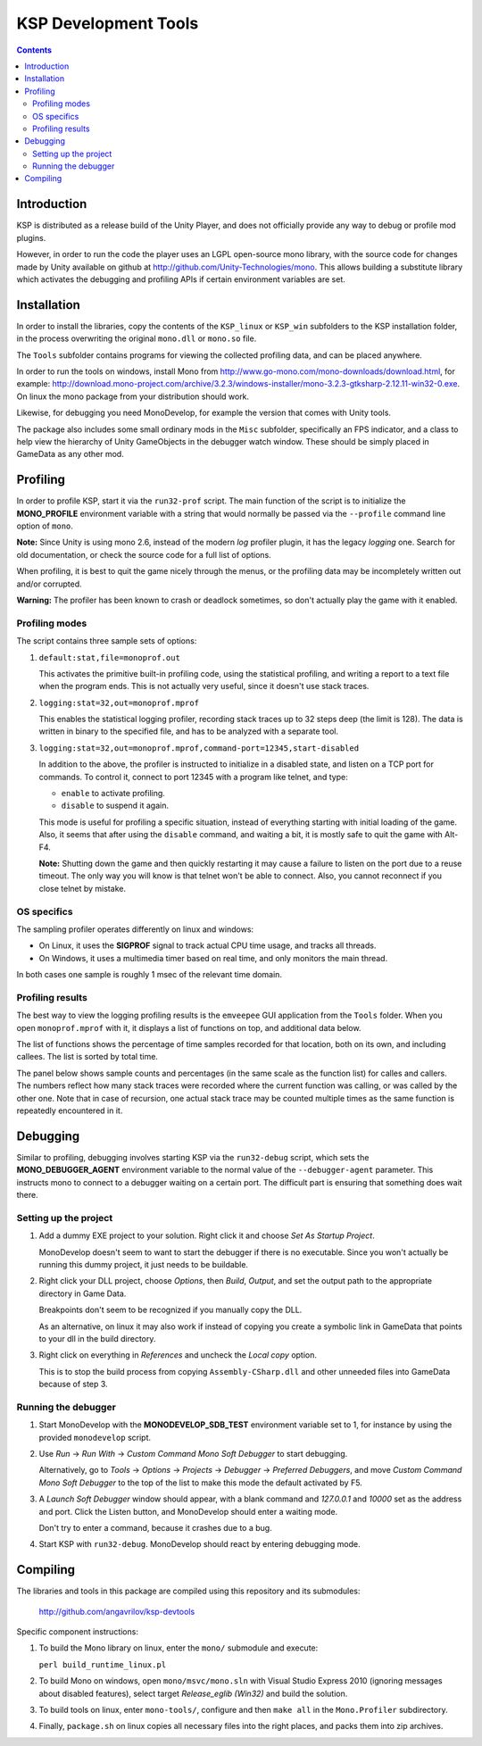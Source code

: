 #####################
KSP Development Tools
#####################

.. contents::

============
Introduction
============

KSP is distributed as a release build of the Unity Player, and does
not officially provide any way to debug or profile mod plugins.

However, in order to run the code the player uses an LGPL open-source
mono library, with the source code for changes made by Unity available
on github at http://github.com/Unity-Technologies/mono. This allows
building a substitute library which activates the debugging and profiling
APIs if certain environment variables are set.


============
Installation
============

In order to install the libraries, copy the contents of the ``KSP_linux``
or ``KSP_win`` subfolders to the KSP installation folder, in the process
overwriting the original ``mono.dll`` or ``mono.so`` file.

The ``Tools`` subfolder contains programs for viewing the collected profiling
data, and can be placed anywhere.

In order to run the tools on windows, install Mono from http://www.go-mono.com/mono-downloads/download.html,
for example: http://download.mono-project.com/archive/3.2.3/windows-installer/mono-3.2.3-gtksharp-2.12.11-win32-0.exe.
On linux the mono package from your distribution should work.

Likewise, for debugging you need MonoDevelop, for example the version that
comes with Unity tools.

The package also includes some small ordinary mods in the ``Misc`` subfolder,
specifically an FPS indicator, and a class to help view the hierarchy of Unity
GameObjects in the debugger watch window. These should be simply placed in
GameData as any other mod.


=========
Profiling
=========

In order to profile KSP, start it via the ``run32-prof`` script. The main
function of the script is to initialize the **MONO_PROFILE** environment
variable with a string that would normally be passed via the ``--profile``
command line option of ``mono``.

**Note:** Since Unity is using mono 2.6, instead of the modern *log*
profiler plugin, it has the legacy *logging* one. Search for old
documentation, or check the source code for a full list of options.

When profiling, it is best to quit the game nicely through the menus,
or the profiling data may be incompletely written out and/or corrupted.

**Warning:** The profiler has been known to crash or deadlock sometimes,
so don't actually play the game with it enabled.


Profiling modes
===============

The script contains three sample sets of options:

1.  ``default:stat,file=monoprof.out``

    This activates the primitive built-in profiling code, using the statistical
    profiling, and writing a report to a text file when the program ends. This
    is not actually very useful, since it doesn't use stack traces.

2.  ``logging:stat=32,out=monoprof.mprof``

    This enables the statistical logging profiler, recording stack traces up
    to 32 steps deep (the limit is 128). The data is written in binary to the
    specified file, and has to be analyzed with a separate tool.

3.  ``logging:stat=32,out=monoprof.mprof,command-port=12345,start-disabled``

    In addition to the above, the profiler is instructed to initialize in
    a disabled state, and listen on a TCP port for commands. To control it,
    connect to port 12345 with a program like telnet, and type:

    * ``enable`` to activate profiling.
    * ``disable`` to suspend it again.

    This mode is useful for profiling a specific situation, instead of
    everything starting with initial loading of the game. Also, it seems
    that after using the ``disable`` command, and waiting a bit, it is
    mostly safe to quit the game with Alt-F4.

    **Note:** Shutting down the game and then quickly restarting
    it may cause a failure to listen on the port due to a reuse timeout.
    The only way you will know is that telnet won't be able to connect.
    Also, you cannot reconnect if you close telnet by mistake.


OS specifics
============

The sampling profiler operates differently on linux and windows:

* On Linux, it uses the **SIGPROF** signal to track actual CPU time usage,
  and tracks all threads.

* On Windows, it uses a multimedia timer based on real time, and only monitors
  the main thread.

In both cases one sample is roughly 1 msec of the relevant time domain.


Profiling results
=================

The best way to view the logging profiling results is the ``emveepee`` GUI
application from the ``Tools`` folder. When you open ``monoprof.mprof`` with
it, it displays a list of functions on top, and additional data below.

The list of functions shows the percentage of time samples recorded for that
location, both on its own, and including callees. The list is sorted by total
time.

The panel below shows sample counts and percentages (in the same scale as the
function list) for calles and callers. The numbers reflect how many stack traces
were recorded where the current function was calling, or was called by the other
one. Note that in case of recursion, one actual stack trace may be counted multiple
times as the same function is repeatedly encountered in it.


=========
Debugging
=========

Similar to profiling, debugging involves starting KSP via the ``run32-debug`` script,
which sets the **MONO_DEBUGGER_AGENT** environment variable to the normal value of the
``--debugger-agent`` parameter. This instructs mono to connect to a debugger waiting
on a certain port. The difficult part is ensuring that something does wait there.

Setting up the project
======================

1. Add a dummy EXE project to your solution. Right click it and choose *Set As Startup Project*.

   MonoDevelop doesn't seem to want to start the debugger if there is no executable.
   Since you won't actually be running this dummy project, it just needs to be buildable.

2. Right click your DLL project, choose *Options*, then *Build*, *Output*, and set the
   output path to the appropriate directory in Game Data.

   Breakpoints don't seem to be recognized if you manually copy the DLL.

   As an alternative, on linux it may also work if instead of copying you create
   a symbolic link in GameData that points to your dll in the build directory.

3. Right click on everything in *References* and uncheck the *Local copy* option.

   This is to stop the build process from copying ``Assembly-CSharp.dll`` and
   other unneeded files into GameData because of step 3.

Running the debugger
====================

1. Start MonoDevelop with the **MONODEVELOP_SDB_TEST** environment variable set to 1,
   for instance by using the provided ``monodevelop`` script.

2. Use *Run* -> *Run With* -> *Custom Command Mono Soft Debugger* to start debugging.

   Alternatively, go to *Tools* -> *Options* -> *Projects* -> *Debugger* -> *Preferred Debuggers*,
   and move *Custom Command Mono Soft Debugger* to the top of the list to make this mode
   the default activated by F5.

3. A *Launch Soft Debugger* window should appear, with a blank command and
   *127.0.0.1* and *10000* set as the address and port. Click the Listen button,
   and MonoDevelop should enter a waiting mode.

   Don't try to enter a command, because it crashes due to a bug.

4. Start KSP with ``run32-debug``. MonoDevelop should react by entering debugging mode.


=========
Compiling
=========

The libraries and tools in this package are compiled using this repository and its submodules:

  http://github.com/angavrilov/ksp-devtools

Specific component instructions:

1. To build the Mono library on linux, enter the ``mono/`` submodule and execute:

   ``perl build_runtime_linux.pl``

2. To build Mono on windows, open ``mono/msvc/mono.sln`` with Visual Studio Express 2010
   (ignoring messages about disabled features), select target *Release_eglib (Win32)*
   and build the solution.

3. To build tools on linux, enter ``mono-tools/``, configure and then ``make all`` in the
   ``Mono.Profiler`` subdirectory.

4. Finally, ``package.sh`` on linux copies all necessary files into the right places, and
   packs them into zip archives.

